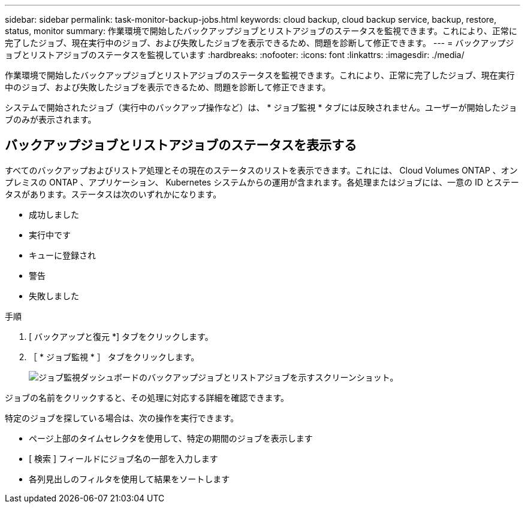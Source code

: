 ---
sidebar: sidebar 
permalink: task-monitor-backup-jobs.html 
keywords: cloud backup, cloud backup service, backup, restore, status, monitor 
summary: 作業環境で開始したバックアップジョブとリストアジョブのステータスを監視できます。これにより、正常に完了したジョブ、現在実行中のジョブ、および失敗したジョブを表示できるため、問題を診断して修正できます。 
---
= バックアップジョブとリストアジョブのステータスを監視しています
:hardbreaks:
:nofooter: 
:icons: font
:linkattrs: 
:imagesdir: ./media/


[role="lead"]
作業環境で開始したバックアップジョブとリストアジョブのステータスを監視できます。これにより、正常に完了したジョブ、現在実行中のジョブ、および失敗したジョブを表示できるため、問題を診断して修正できます。

システムで開始されたジョブ（実行中のバックアップ操作など）は、 * ジョブ監視 * タブには反映されません。ユーザーが開始したジョブのみが表示されます。



== バックアップジョブとリストアジョブのステータスを表示する

すべてのバックアップおよびリストア処理とその現在のステータスのリストを表示できます。これには、 Cloud Volumes ONTAP 、オンプレミスの ONTAP 、アプリケーション、 Kubernetes システムからの運用が含まれます。各処理またはジョブには、一意の ID とステータスがあります。ステータスは次のいずれかになります。

* 成功しました
* 実行中です
* キューに登録され
* 警告
* 失敗しました


.手順
. [ バックアップと復元 *] タブをクリックします。
. ［ * ジョブ監視 * ］ タブをクリックします。
+
image:screenshot_backup_job_monitor.png["ジョブ監視ダッシュボードのバックアップジョブとリストアジョブを示すスクリーンショット。"]



ジョブの名前をクリックすると、その処理に対応する詳細を確認できます。

特定のジョブを探している場合は、次の操作を実行できます。

* ページ上部のタイムセレクタを使用して、特定の期間のジョブを表示します
* [ 検索 ] フィールドにジョブ名の一部を入力します
* 各列見出しのフィルタを使用して結果をソートします

